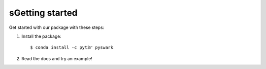 sGetting started
===============

Get started with our package with these steps:

1. Install the package::

    $ conda install -c pyt3r pyswark

2. Read the docs and try an example!